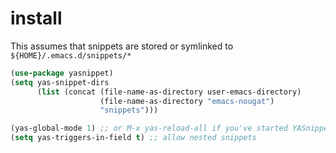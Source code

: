 * install

This assumes that snippets are stored or symlinked to =${HOME}/.emacs.d/snippets/*=
#+begin_src emacs-lisp
(use-package yasnippet)
(setq yas-snippet-dirs
      (list (concat (file-name-as-directory user-emacs-directory)
                    (file-name-as-directory "emacs-nougat")
                    "snippets")))

(yas-global-mode 1) ;; or M-x yas-reload-all if you've started YASnippet already.
(setq yas-triggers-in-field t) ;; allow nested snippets
#+end_src

